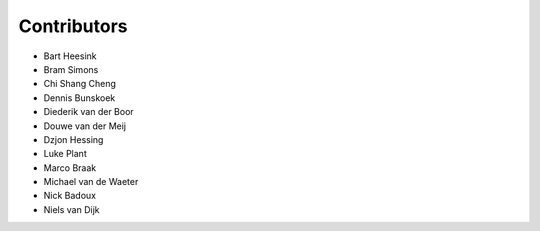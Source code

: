 ============
Contributors
============


* Bart Heesink
* Bram Simons
* Chi Shang Cheng
* Dennis Bunskoek
* Diederik van der Boor
* Douwe van der Meij
* Dzjon Hessing
* Luke Plant
* Marco Braak
* Michael van de Waeter
* Nick Badoux
* Niels van Dijk
